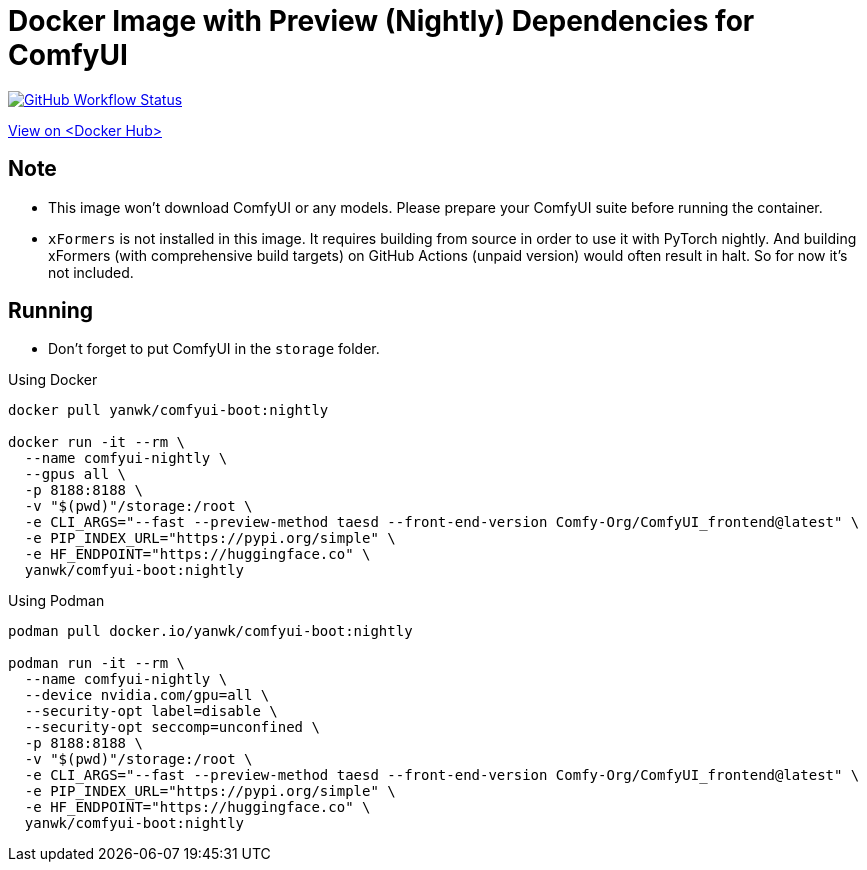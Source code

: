 # Docker Image with Preview (Nightly) Dependencies for ComfyUI

image:https://github.com/YanWenKun/ComfyUI-Docker/actions/workflows/build-nightly.yml/badge.svg["GitHub Workflow Status",link="https://github.com/YanWenKun/ComfyUI-Docker/actions/workflows/build-nightly.yml"]

https://hub.docker.com/r/yanwk/comfyui-boot/tags?name=nightly[View on <Docker Hub>]

## Note

* This image won't download ComfyUI or any models. Please prepare your ComfyUI suite before running the container.

* `xFormers` is not installed in this image.
It requires building from source in order to use it with PyTorch nightly. And building xFormers (with comprehensive build targets) on GitHub Actions (unpaid version) would often result in halt. So for now it's not included.

## Running

* Don't forget to put ComfyUI in the `storage` folder.

.Using Docker
[source,sh]
----
docker pull yanwk/comfyui-boot:nightly

docker run -it --rm \
  --name comfyui-nightly \
  --gpus all \
  -p 8188:8188 \
  -v "$(pwd)"/storage:/root \
  -e CLI_ARGS="--fast --preview-method taesd --front-end-version Comfy-Org/ComfyUI_frontend@latest" \
  -e PIP_INDEX_URL="https://pypi.org/simple" \
  -e HF_ENDPOINT="https://huggingface.co" \
  yanwk/comfyui-boot:nightly
----

.Using Podman
[source,sh]
----
podman pull docker.io/yanwk/comfyui-boot:nightly

podman run -it --rm \
  --name comfyui-nightly \
  --device nvidia.com/gpu=all \
  --security-opt label=disable \
  --security-opt seccomp=unconfined \
  -p 8188:8188 \
  -v "$(pwd)"/storage:/root \
  -e CLI_ARGS="--fast --preview-method taesd --front-end-version Comfy-Org/ComfyUI_frontend@latest" \
  -e PIP_INDEX_URL="https://pypi.org/simple" \
  -e HF_ENDPOINT="https://huggingface.co" \
  yanwk/comfyui-boot:nightly
----
